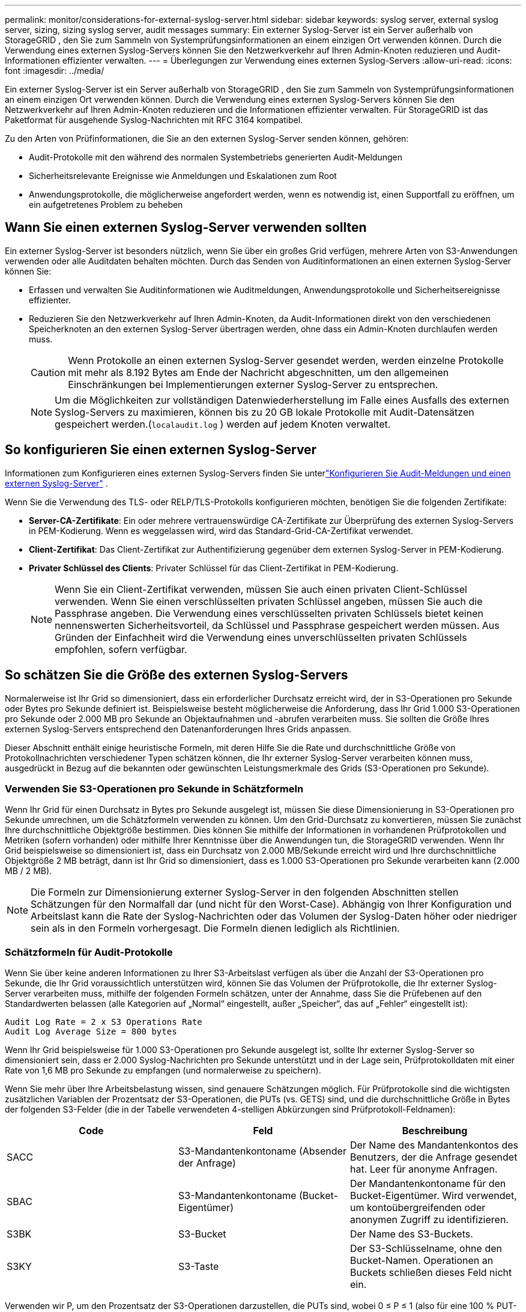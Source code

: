 ---
permalink: monitor/considerations-for-external-syslog-server.html 
sidebar: sidebar 
keywords: syslog server, external syslog server, sizing, sizing syslog server, audit messages 
summary: Ein externer Syslog-Server ist ein Server außerhalb von StorageGRID , den Sie zum Sammeln von Systemprüfungsinformationen an einem einzigen Ort verwenden können.  Durch die Verwendung eines externen Syslog-Servers können Sie den Netzwerkverkehr auf Ihren Admin-Knoten reduzieren und Audit-Informationen effizienter verwalten. 
---
= Überlegungen zur Verwendung eines externen Syslog-Servers
:allow-uri-read: 
:icons: font
:imagesdir: ../media/


[role="lead"]
Ein externer Syslog-Server ist ein Server außerhalb von StorageGRID , den Sie zum Sammeln von Systemprüfungsinformationen an einem einzigen Ort verwenden können.  Durch die Verwendung eines externen Syslog-Servers können Sie den Netzwerkverkehr auf Ihren Admin-Knoten reduzieren und die Informationen effizienter verwalten.  Für StorageGRID ist das Paketformat für ausgehende Syslog-Nachrichten mit RFC 3164 kompatibel.

Zu den Arten von Prüfinformationen, die Sie an den externen Syslog-Server senden können, gehören:

* Audit-Protokolle mit den während des normalen Systembetriebs generierten Audit-Meldungen
* Sicherheitsrelevante Ereignisse wie Anmeldungen und Eskalationen zum Root
* Anwendungsprotokolle, die möglicherweise angefordert werden, wenn es notwendig ist, einen Supportfall zu eröffnen, um ein aufgetretenes Problem zu beheben




== Wann Sie einen externen Syslog-Server verwenden sollten

Ein externer Syslog-Server ist besonders nützlich, wenn Sie über ein großes Grid verfügen, mehrere Arten von S3-Anwendungen verwenden oder alle Auditdaten behalten möchten. Durch das Senden von Auditinformationen an einen externen Syslog-Server können Sie:

* Erfassen und verwalten Sie Auditinformationen wie Auditmeldungen, Anwendungsprotokolle und Sicherheitsereignisse effizienter.
* Reduzieren Sie den Netzwerkverkehr auf Ihren Admin-Knoten, da Audit-Informationen direkt von den verschiedenen Speicherknoten an den externen Syslog-Server übertragen werden, ohne dass ein Admin-Knoten durchlaufen werden muss.
+

CAUTION: Wenn Protokolle an einen externen Syslog-Server gesendet werden, werden einzelne Protokolle mit mehr als 8.192 Bytes am Ende der Nachricht abgeschnitten, um den allgemeinen Einschränkungen bei Implementierungen externer Syslog-Server zu entsprechen.

+

NOTE: Um die Möglichkeiten zur vollständigen Datenwiederherstellung im Falle eines Ausfalls des externen Syslog-Servers zu maximieren, können bis zu 20 GB lokale Protokolle mit Audit-Datensätzen gespeichert werden.(`localaudit.log` ) werden auf jedem Knoten verwaltet.





== So konfigurieren Sie einen externen Syslog-Server

Informationen zum Konfigurieren eines externen Syslog-Servers finden Sie unterlink:../monitor/configure-audit-messages.html["Konfigurieren Sie Audit-Meldungen und einen externen Syslog-Server"] .

Wenn Sie die Verwendung des TLS- oder RELP/TLS-Protokolls konfigurieren möchten, benötigen Sie die folgenden Zertifikate:

* *Server-CA-Zertifikate*: Ein oder mehrere vertrauenswürdige CA-Zertifikate zur Überprüfung des externen Syslog-Servers in PEM-Kodierung.  Wenn es weggelassen wird, wird das Standard-Grid-CA-Zertifikat verwendet.
* *Client-Zertifikat*: Das Client-Zertifikat zur Authentifizierung gegenüber dem externen Syslog-Server in PEM-Kodierung.
* *Privater Schlüssel des Clients*: Privater Schlüssel für das Client-Zertifikat in PEM-Kodierung.
+

NOTE: Wenn Sie ein Client-Zertifikat verwenden, müssen Sie auch einen privaten Client-Schlüssel verwenden.  Wenn Sie einen verschlüsselten privaten Schlüssel angeben, müssen Sie auch die Passphrase angeben.  Die Verwendung eines verschlüsselten privaten Schlüssels bietet keinen nennenswerten Sicherheitsvorteil, da Schlüssel und Passphrase gespeichert werden müssen. Aus Gründen der Einfachheit wird die Verwendung eines unverschlüsselten privaten Schlüssels empfohlen, sofern verfügbar.





== So schätzen Sie die Größe des externen Syslog-Servers

Normalerweise ist Ihr Grid so dimensioniert, dass ein erforderlicher Durchsatz erreicht wird, der in S3-Operationen pro Sekunde oder Bytes pro Sekunde definiert ist.  Beispielsweise besteht möglicherweise die Anforderung, dass Ihr Grid 1.000 S3-Operationen pro Sekunde oder 2.000 MB pro Sekunde an Objektaufnahmen und -abrufen verarbeiten muss.  Sie sollten die Größe Ihres externen Syslog-Servers entsprechend den Datenanforderungen Ihres Grids anpassen.

Dieser Abschnitt enthält einige heuristische Formeln, mit deren Hilfe Sie die Rate und durchschnittliche Größe von Protokollnachrichten verschiedener Typen schätzen können, die Ihr externer Syslog-Server verarbeiten können muss, ausgedrückt in Bezug auf die bekannten oder gewünschten Leistungsmerkmale des Grids (S3-Operationen pro Sekunde).



=== Verwenden Sie S3-Operationen pro Sekunde in Schätzformeln

Wenn Ihr Grid für einen Durchsatz in Bytes pro Sekunde ausgelegt ist, müssen Sie diese Dimensionierung in S3-Operationen pro Sekunde umrechnen, um die Schätzformeln verwenden zu können.  Um den Grid-Durchsatz zu konvertieren, müssen Sie zunächst Ihre durchschnittliche Objektgröße bestimmen. Dies können Sie mithilfe der Informationen in vorhandenen Prüfprotokollen und Metriken (sofern vorhanden) oder mithilfe Ihrer Kenntnisse über die Anwendungen tun, die StorageGRID verwenden.  Wenn Ihr Grid beispielsweise so dimensioniert ist, dass ein Durchsatz von 2.000 MB/Sekunde erreicht wird und Ihre durchschnittliche Objektgröße 2 MB beträgt, dann ist Ihr Grid so dimensioniert, dass es 1.000 S3-Operationen pro Sekunde verarbeiten kann (2.000 MB / 2 MB).


NOTE: Die Formeln zur Dimensionierung externer Syslog-Server in den folgenden Abschnitten stellen Schätzungen für den Normalfall dar (und nicht für den Worst-Case).  Abhängig von Ihrer Konfiguration und Arbeitslast kann die Rate der Syslog-Nachrichten oder das Volumen der Syslog-Daten höher oder niedriger sein als in den Formeln vorhergesagt.  Die Formeln dienen lediglich als Richtlinien.



=== Schätzformeln für Audit-Protokolle

Wenn Sie über keine anderen Informationen zu Ihrer S3-Arbeitslast verfügen als über die Anzahl der S3-Operationen pro Sekunde, die Ihr Grid voraussichtlich unterstützen wird, können Sie das Volumen der Prüfprotokolle, die Ihr externer Syslog-Server verarbeiten muss, mithilfe der folgenden Formeln schätzen, unter der Annahme, dass Sie die Prüfebenen auf den Standardwerten belassen (alle Kategorien auf „Normal“ eingestellt, außer „Speicher“, das auf „Fehler“ eingestellt ist):

[listing]
----
Audit Log Rate = 2 x S3 Operations Rate
Audit Log Average Size = 800 bytes
----
Wenn Ihr Grid beispielsweise für 1.000 S3-Operationen pro Sekunde ausgelegt ist, sollte Ihr externer Syslog-Server so dimensioniert sein, dass er 2.000 Syslog-Nachrichten pro Sekunde unterstützt und in der Lage sein, Prüfprotokolldaten mit einer Rate von 1,6 MB pro Sekunde zu empfangen (und normalerweise zu speichern).

Wenn Sie mehr über Ihre Arbeitsbelastung wissen, sind genauere Schätzungen möglich.  Für Prüfprotokolle sind die wichtigsten zusätzlichen Variablen der Prozentsatz der S3-Operationen, die PUTs (vs. GETS) sind, und die durchschnittliche Größe in Bytes der folgenden S3-Felder (die in der Tabelle verwendeten 4-stelligen Abkürzungen sind Prüfprotokoll-Feldnamen):

[cols="1a,1a,1a"]
|===
| Code | Feld | Beschreibung 


 a| 
SACC
 a| 
S3-Mandantenkontoname (Absender der Anfrage)
 a| 
Der Name des Mandantenkontos des Benutzers, der die Anfrage gesendet hat.  Leer für anonyme Anfragen.



 a| 
SBAC
 a| 
S3-Mandantenkontoname (Bucket-Eigentümer)
 a| 
Der Mandantenkontoname für den Bucket-Eigentümer.  Wird verwendet, um kontoübergreifenden oder anonymen Zugriff zu identifizieren.



 a| 
S3BK
 a| 
S3-Bucket
 a| 
Der Name des S3-Buckets.



 a| 
S3KY
 a| 
S3-Taste
 a| 
Der S3-Schlüsselname, ohne den Bucket-Namen.  Operationen an Buckets schließen dieses Feld nicht ein.

|===
Verwenden wir P, um den Prozentsatz der S3-Operationen darzustellen, die PUTs sind, wobei 0 ≤ P ≤ 1 (also für eine 100 % PUT-Arbeitslast P = 1 und für eine 100 % GET-Arbeitslast P = 0).

Verwenden wir K, um die durchschnittliche Größe der Summe der S3-Kontonamen, des S3-Buckets und des S3-Schlüssels darzustellen.  Angenommen, der S3-Kontoname lautet immer my-s3-account (13 Byte), Buckets haben Namen mit fester Länge wie /my/application/bucket-12345 (28 Byte) und Objekte haben Schlüssel mit fester Länge wie 5733a5d7-f069-41ef-8fbd-13247494c69c (36 Byte).  Dann beträgt der Wert von K 90 (13+13+28+36).

Wenn Sie Werte für P und K ermitteln können, können Sie das Volumen der Prüfprotokolle schätzen, die Ihr externer Syslog-Server verarbeiten muss. Verwenden Sie dazu die folgenden Formeln, vorausgesetzt, Sie belassen die Prüfebenen auf den Standardeinstellungen (alle Kategorien auf „Normal“ eingestellt, außer „Speicher“, das auf „Fehler“ eingestellt ist):

[listing]
----
Audit Log Rate = ((2 x P) + (1 - P)) x S3 Operations Rate
Audit Log Average Size = (570 + K) bytes
----
Wenn Ihr Grid beispielsweise für 1.000 S3-Operationen pro Sekunde ausgelegt ist, Ihre Arbeitslast zu 50 % aus PUTs besteht und Ihre S3-Kontonamen, Bucket-Namen und Objektnamen durchschnittlich 90 Byte umfassen, sollte Ihr externer Syslog-Server so dimensioniert sein, dass er 1.500 Syslog-Nachrichten pro Sekunde unterstützt und in der Lage sein, Prüfprotokolldaten mit einer Rate von etwa 1 MB pro Sekunde zu empfangen (und normalerweise zu speichern).



=== Schätzformeln für nicht standardmäßige Prüfstufen

Die für Prüfprotokolle bereitgestellten Formeln gehen von der Verwendung der Standardeinstellungen für die Prüfebene aus (alle Kategorien sind auf „Normal“ eingestellt, mit Ausnahme von „Speicher“, das auf „Fehler“ eingestellt ist).  Detaillierte Formeln zum Schätzen der Rate und der durchschnittlichen Größe von Überwachungsnachrichten für nicht standardmäßige Überwachungsebeneneinstellungen sind nicht verfügbar.  Die folgende Tabelle kann jedoch für eine grobe Schätzung der Rate verwendet werden. Sie können die für Prüfprotokolle bereitgestellte Formel zur Berechnung der Durchschnittsgröße verwenden. Beachten Sie jedoch, dass dies wahrscheinlich zu einer Überschätzung führt, da die „zusätzlichen“ Prüfmeldungen im Durchschnitt kleiner sind als die Standardprüfmeldungen.

[cols="1a,1a"]
|===
| Zustand | Formel 


 a| 
Replikation: Audit-Levels alle auf Debug oder Normal eingestellt
 a| 
Audit-Protokollrate = 8 x S3-Operationsrate



 a| 
Erasure Coding: Audit-Levels alle auf Debug oder Normal eingestellt
 a| 
Verwenden Sie dieselbe Formel wie für die Standardeinstellungen

|===


=== Schätzformeln für Sicherheitsereignisse

Sicherheitsereignisse korrelieren nicht mit S3-Vorgängen und erzeugen normalerweise ein vernachlässigbares Volumen an Protokollen und Daten.  Aus diesen Gründen werden keine Schätzformeln bereitgestellt.



=== Schätzformeln für Anwendungsprotokolle

Wenn Sie über keine anderen Informationen zu Ihrer S3-Arbeitslast verfügen als über die Anzahl der S3-Operationen pro Sekunde, die Ihr Grid voraussichtlich unterstützen wird, können Sie das Volumen der Anwendungsprotokolle, die Ihr externer Syslog-Server verarbeiten muss, mithilfe der folgenden Formeln schätzen:

[listing]
----
Application Log Rate = 3.3 x S3 Operations Rate
Application Log Average Size = 350 bytes
----
Wenn Ihr Grid beispielsweise für 1.000 S3-Operationen pro Sekunde ausgelegt ist, sollte Ihr externer Syslog-Server so dimensioniert sein, dass er 3.300 Anwendungsprotokolle pro Sekunde unterstützt und Anwendungsprotokolldaten mit einer Rate von etwa 1,2 MB pro Sekunde empfangen (und speichern) kann.

Wenn Sie mehr über Ihre Arbeitsbelastung wissen, sind genauere Schätzungen möglich.  Bei Anwendungsprotokollen sind die wichtigsten zusätzlichen Variablen die Datensicherungsstrategie (Replikation vs. Erasure Coding), der Prozentsatz der S3-Operationen, die PUTs sind (vs. GETs/andere), und die durchschnittliche Größe der folgenden S3-Felder in Bytes (die in der Tabelle verwendeten 4-stelligen Abkürzungen sind die Namen der Prüfprotokollfelder):

[cols="1a,1a,1a"]
|===
| Code | Feld | Beschreibung 


 a| 
SACC
 a| 
S3-Mandantenkontoname (Absender der Anfrage)
 a| 
Der Name des Mandantenkontos des Benutzers, der die Anfrage gesendet hat.  Leer für anonyme Anfragen.



 a| 
SBAC
 a| 
S3-Mandantenkontoname (Bucket-Eigentümer)
 a| 
Der Mandantenkontoname für den Bucket-Eigentümer.  Wird verwendet, um kontoübergreifenden oder anonymen Zugriff zu identifizieren.



 a| 
S3BK
 a| 
S3-Bucket
 a| 
Der Name des S3-Buckets.



 a| 
S3KY
 a| 
S3-Taste
 a| 
Der S3-Schlüsselname, ohne den Bucket-Namen.  Operationen an Buckets schließen dieses Feld nicht ein.

|===


== Beispiele für Größenschätzungen

In diesem Abschnitt werden Beispielfälle erläutert, wie die Schätzformeln für Raster mit den folgenden Datenschutzmethoden verwendet werden können:

* Replikation
* Löschcodierung




=== Wenn Sie die Replikation zum Schutz Ihrer Daten verwenden

Lassen Sie P den Prozentsatz der S3-Operationen darstellen, die PUTs sind, wobei 0 ≤ P ≤ 1 (also für eine 100 % PUT-Arbeitslast P = 1 und für eine 100 % GET-Arbeitslast P = 0).

Lassen Sie K die durchschnittliche Größe der Summe der S3-Kontonamen, des S3-Buckets und des S3-Schlüssels darstellen.  Angenommen, der S3-Kontoname lautet immer my-s3-account (13 Byte), Buckets haben Namen mit fester Länge wie /my/application/bucket-12345 (28 Byte) und Objekte haben Schlüssel mit fester Länge wie 5733a5d7-f069-41ef-8fbd-13247494c69c (36 Byte).  Dann hat K einen Wert von 90 (13+13+28+36).

Wenn Sie Werte für P und K bestimmen können, können Sie mithilfe der folgenden Formeln das Volumen der Anwendungsprotokolle schätzen, das Ihr externer Syslog-Server verarbeiten können muss.

[listing]
----
Application Log Rate = ((1.1 x P) + (2.5 x (1 - P))) x S3 Operations Rate
Application Log Average Size = (P x (220 + K)) + ((1 - P) x (240 + (0.2 x K))) Bytes
----
Wenn Ihr Grid beispielsweise für 1.000 S3-Operationen pro Sekunde ausgelegt ist, Ihre Arbeitslast zu 50 % aus PUTs besteht und Ihre S3-Kontonamen, Bucket-Namen und Objektnamen durchschnittlich 90 Bytes umfassen, sollte Ihr externer Syslog-Server so dimensioniert sein, dass er 1.800 Anwendungsprotokolle pro Sekunde unterstützt und Anwendungsdaten mit einer Rate von 0,5 MB pro Sekunde empfängt (und normalerweise speichert).



=== Wenn Sie Erasure Coding zum Datenschutz verwenden

Lassen Sie P den Prozentsatz der S3-Operationen darstellen, die PUTs sind, wobei 0 ≤ P ≤ 1 (also für eine 100 % PUT-Arbeitslast P = 1 und für eine 100 % GET-Arbeitslast P = 0).

Lassen Sie K die durchschnittliche Größe der Summe der S3-Kontonamen, des S3-Buckets und des S3-Schlüssels darstellen.  Angenommen, der S3-Kontoname lautet immer my-s3-account (13 Byte), Buckets haben Namen mit fester Länge wie /my/application/bucket-12345 (28 Byte) und Objekte haben Schlüssel mit fester Länge wie 5733a5d7-f069-41ef-8fbd-13247494c69c (36 Byte).  Dann hat K einen Wert von 90 (13+13+28+36).

Wenn Sie Werte für P und K bestimmen können, können Sie mithilfe der folgenden Formeln das Volumen der Anwendungsprotokolle schätzen, das Ihr externer Syslog-Server verarbeiten können muss.

[listing]
----
Application Log Rate = ((3.2 x P) + (1.3 x (1 - P))) x S3 Operations Rate
Application Log Average Size = (P x (240 + (0.4 x K))) + ((1 - P) x (185 + (0.9 x K))) Bytes
----
Wenn Ihr Grid beispielsweise für 1.000 S3-Operationen pro Sekunde ausgelegt ist, Ihre Arbeitslast zu 50 % aus PUTs besteht und Ihre S3-Kontonamen, Bucket-Namen und Objektnamen durchschnittlich 90 Byte umfassen, sollte Ihr externer Syslog-Server so dimensioniert sein, dass er 2.250 Anwendungsprotokolle pro Sekunde unterstützt und in der Lage sein, Anwendungsdaten mit einer Rate von 0,6 MB pro Sekunde zu empfangen (und normalerweise zu speichern).
